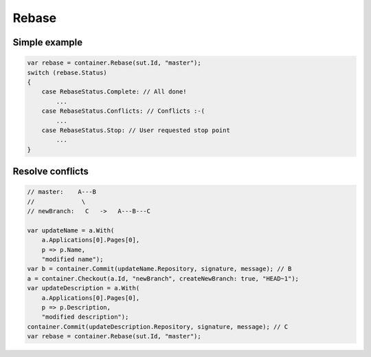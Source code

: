 Rebase
======

Simple example
--------------

.. code-block:: csharp

    var rebase = container.Rebase(sut.Id, "master");
    switch (rebase.Status)
    {
        case RebaseStatus.Complete: // All done!
            ...
        case RebaseStatus.Conflicts: // Conflicts :-(
            ...
        case RebaseStatus.Stop: // User requested stop point
            ...
    }

Resolve conflicts
-----------------

.. code-block:: csharp

    // master:    A---B
    //             \
    // newBranch:   C   ->   A---B---C

    var updateName = a.With(
        a.Applications[0].Pages[0],
        p => p.Name,
        "modified name");
    var b = container.Commit(updateName.Repository, signature, message); // B
    a = container.Checkout(a.Id, "newBranch", createNewBranch: true, "HEAD~1");
    var updateDescription = a.With(
        a.Applications[0].Pages[0],
        p => p.Description,
        "modified description");
    container.Commit(updateDescription.Repository, signature, message); // C
    var rebase = container.Rebase(sut.Id, "master");
